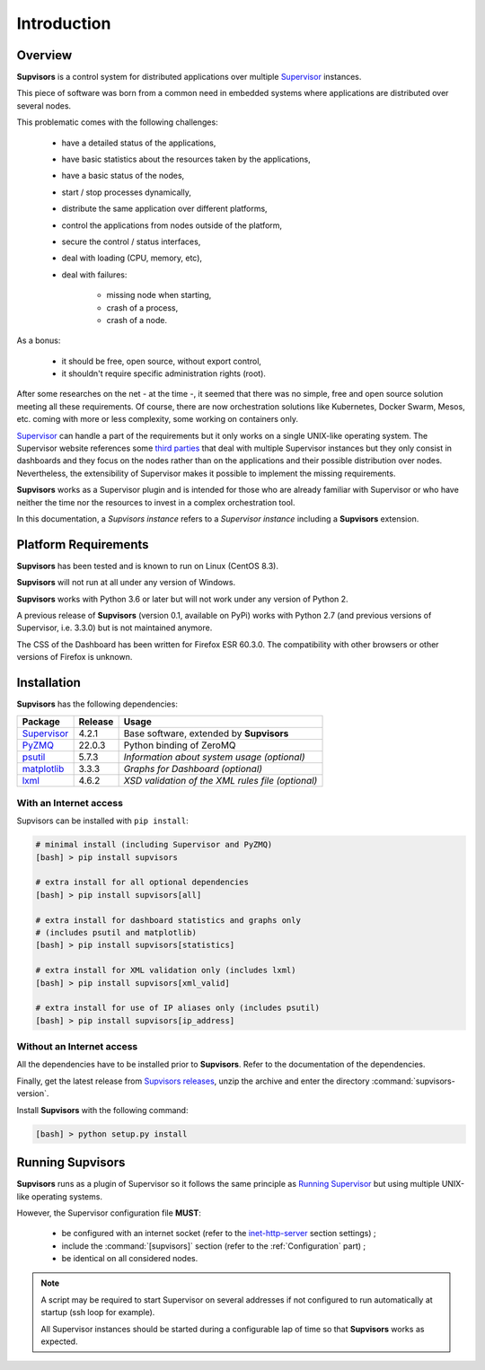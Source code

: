 Introduction
============

Overview
--------

**Supvisors** is a control system for distributed applications over multiple Supervisor_ instances.

This piece of software was born from a common need in embedded systems where applications are distributed over several
nodes.

This problematic comes with the following challenges:

    * have a detailed status of the applications,
    * have basic statistics about the resources taken by the applications,
    * have a basic status of the nodes,
    * start / stop processes dynamically,
    * distribute the same application over different platforms,
    * control the applications from nodes outside of the platform,
    * secure the control / status interfaces,
    * deal with loading (CPU, memory, etc),
    * deal with failures:

        + missing node when starting,
        + crash of a process,
        + crash of a node.

As a bonus:

    * it should be free, open source, without export control,
    * it shouldn't require specific administration rights (root).

After some researches on the net - at the time -, it seemed that there was no simple, free and open source solution
meeting all these requirements. Of course, there are now orchestration solutions like Kubernetes, Docker Swarm, Mesos,
etc. coming with more or less complexity, some working on containers only.

Supervisor_ can handle a part of the requirements but it only works on a single UNIX-like operating system.
The Supervisor website references some `third parties <http://supervisord.org/plugins.html>`_
that deal with multiple Supervisor instances but they only consist in dashboards and they focus on the nodes rather than
on the applications and their possible distribution over nodes.
Nevertheless, the extensibility of Supervisor makes it possible to implement the missing requirements.

**Supvisors** works as a Supervisor plugin and is intended for those who are already familiar with Supervisor or
who have neither the time nor the resources to invest in a complex orchestration tool.

In this documentation, a *Supvisors instance* refers to a *Supervisor instance* including a **Supvisors** extension.


Platform Requirements
---------------------

**Supvisors** has been tested and is known to run on Linux (CentOS 8.3).

**Supvisors** will not run at all under any version of Windows.

**Supvisors** works with Python 3.6 or later but will not work under any version of Python 2.

A previous release of **Supvisors** (version 0.1, available on PyPi) works with Python 2.7 (and previous versions of Supervisor, i.e. 3.3.0) but is not maintained anymore.

The CSS of the Dashboard has been written for Firefox ESR 60.3.0.
The compatibility with other browsers or other versions of Firefox is unknown.


Installation
------------

**Supvisors** has the following dependencies:

+---------------+------------+-----------------------------------------------------------------+
| Package       | Release    | Usage                                                           |
+===============+============+=================================================================+
| Supervisor_   | 4.2.1      | Base software, extended by **Supvisors**                        |
+---------------+------------+-----------------------------------------------------------------+
| PyZMQ_        | 22.0.3     | Python binding of ZeroMQ                                        |
+---------------+------------+-----------------------------------------------------------------+
| psutil_       | 5.7.3      | *Information about system usage (optional)*                     |
+---------------+------------+-----------------------------------------------------------------+
| matplotlib_   | 3.3.3      | *Graphs for Dashboard (optional)*                               |
+---------------+------------+-----------------------------------------------------------------+
| lxml_         | 4.6.2      | *XSD validation of the XML rules file (optional)*               |
+---------------+------------+-----------------------------------------------------------------+

With an Internet access
~~~~~~~~~~~~~~~~~~~~~~~

Supvisors can be installed with ``pip install``:

.. code-block:: bash

   # minimal install (including Supervisor and PyZMQ)
   [bash] > pip install supvisors

   # extra install for all optional dependencies
   [bash] > pip install supvisors[all]

   # extra install for dashboard statistics and graphs only
   # (includes psutil and matplotlib)
   [bash] > pip install supvisors[statistics]

   # extra install for XML validation only (includes lxml)
   [bash] > pip install supvisors[xml_valid]

   # extra install for use of IP aliases only (includes psutil)
   [bash] > pip install supvisors[ip_address]

Without an Internet access
~~~~~~~~~~~~~~~~~~~~~~~~~~

All the dependencies have to be installed prior to **Supvisors**.
Refer to the documentation of the dependencies.

Finally, get the latest release from `Supvisors releases <https://github.com/julien6387/supvisors/releases>`_,
unzip the archive and enter the directory :command:`supvisors-version`.

Install **Supvisors** with the following command:

.. code-block:: bash

   [bash] > python setup.py install


Running **Supvisors**
---------------------

**Supvisors** runs as a plugin of Supervisor so it follows the same principle as
`Running Supervisor <http://supervisord.org/running.html>`_ but using multiple UNIX-like operating systems.

However, the Supervisor configuration file **MUST**:

    * be configured with an internet socket (refer to the `inet-http-server <http://supervisord.org/configuration.html#inet-http-server-section-settings>`_ section settings) ;
    * include the :command:`[supvisors]` section (refer to the :ref:`Configuration` part) ;
    * be identical on all considered nodes.

.. note::

    A script may be required to start Supervisor on several addresses if not configured to run automatically at startup (ssh loop for example).

    All Supervisor instances should be started during a configurable lap of time so that **Supvisors** works as expected.

.. _Supervisor: http://supervisord.org
.. _PyZMQ: http://pyzmq.readthedocs.io
.. _psutil: https://pypi.python.org/pypi/psutil
.. _matplotlib: http://matplotlib.org
.. _lxml: http://lxml.de

